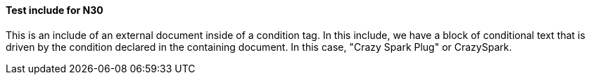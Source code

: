 ==== Test include for N30
This is an include of an external document inside of a condition tag. In this include, we have a block of conditional text that is driven by the condition declared in the containing document. In this case, "Crazy Spark Plug" or CrazySpark.

ifeval::["{CrazySpark}" == "CrazySpark"]
===== CrazySpark special instructions

This information is only displayed for the CRAZY SPARK PLUG part number AAARRRGH. Here is an image inside of the ifeval directive

.Identification of faulty ignition system
image::CrazySpark.png[]

endif::[]